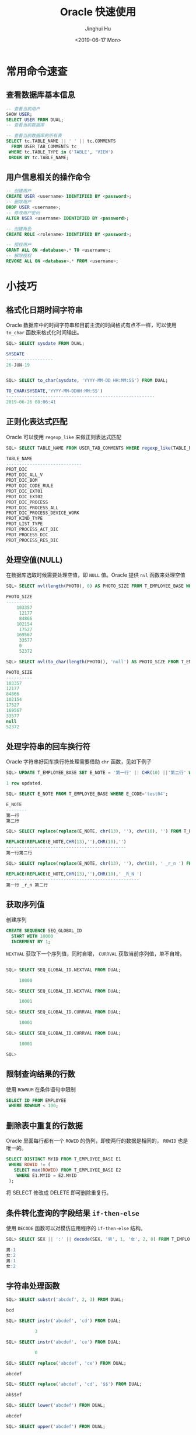 #+TITLE: Oracle 快速使用
#+AUTHOR: Jinghui Hu
#+EMAIL: hujinghui@buaa.edu.cn
#+DATE: <2019-06-17 Mon>
#+TAGS: oracle sql quickstart


* 常用命令速查
** 查看数据库基本信息
   #+BEGIN_SRC sql
     -- 查看当前用户
     SHOW USER;
     SELECT USER FROM DUAL;
     -- 查看当前数据库

     -- 查看当前数据库的所有表
     SELECT tc.TABLE_NAME || ' ' || tc.COMMENTS
       FROM USER_TAB_COMMENTS tc
      WHERE tc.TABLE_TYPE in ('TABLE', 'VIEW')
      ORDER BY tc.TABLE_NAME;
   #+END_SRC

** 用户信息相关的操作命令
   #+BEGIN_SRC sql
     -- 创建用户
     CREATE USER <username> IDENTIFIED BY <password>;
     -- 删除用户
     DROP USER <username>;
     -- 修改用户密码
     ALTER USER <username> IDENTIFIED BY <password>;

     -- 创建角色
     CREATE ROLE <rolename> IDENTIFIED BY <password>;

     -- 授权用户
     GRANT ALL ON <database>.* TO <username>;
     -- 解除授权
     REVOKE ALL ON <database>.* FROM <username>;
   #+END_SRC

* 小技巧
** 格式化日期时间字符串
   Oracle 数据库中的时间字符串和目前主流的时间格式有点不一样，可以使用 ~to_char~
   函数来格式化时间输出。
   #+BEGIN_SRC sql
     SQL> SELECT sysdate FROM DUAL;

     SYSDATE
     ------------------
     26-JUN-19


     SQL> SELECT to_char(sysdate, 'YYYY-MM-DD HH:MM:SS') FROM DUAL;

     TO_CHAR(SYSDATE,'YYYY-MM-DDHH:MM:SS')
     ---------------------------------------------------------
     2019-06-26 08:06:41
   #+END_SRC
** 正则化表达式匹配
   Oracle 可以使用 ~regexp_like~ 来做正则表达式匹配
   #+BEGIN_SRC sql
     SQL> SELECT TABLE_NAME FROM USER_TAB_COMMENTS WHERE regexp_like(TABLE_NAME, '^PRDT');

     TABLE_NAME
     -----------------------------
     PRDT_DIC
     PRDT_DIC_ALL_V
     PRDT_DIC_BOM
     PRDT_DIC_CODE_RULE
     PRDT_DIC_EXT01
     PRDT_DIC_EXT02
     PRDT_DIC_PROCESS
     PRDT_DIC_PROCESS_ALL
     PRDT_DIC_PROCESS_DEVICE_WORK
     PRDT_KIND_TYPE
     PRDT_LIST_TYPE
     PRDT_PROCESS_ACT_DIC
     PRDT_PROCESS_DIC
     PRDT_PROCESS_RES_DIC
   #+END_SRC
** 处理空值(NULL)
   在数据库选取时候需要处理空值，即 ~NULL~ 值。Oracle 提供 ~nvl~ 函数来处理空值
   #+BEGIN_SRC sql
     SQL> SELECT nvl(length(PHOTO), 0) AS PHOTO_SIZE FROM T_EMPLOYEE_BASE WHERE rownum < 10;

     PHOTO_SIZE
     ----------
         103357
          12177
          84866
         102154
          17527
         169567
          33577
          0
          52372

     SQL> SELECT nvl(to_char(length(PHOTO)), 'null') AS PHOTO_SIZE FROM T_EMPLOYEE_BASE WHERE rownum < 10;

     PHOTO_SIZE
     ----------
     103357
     12177
     84866
     102154
     17527
     169567
     33577
     null
     52372
   #+END_SRC
** 处理字符串的回车换行符
   Oracle 字符串好回车换行符处理需要借助 ~chr~ 函数，见如下例子
   #+BEGIN_SRC sql
     SQL> UPDATE T_EMPLOYEE_BASE SET E_NOTE = '第一行' || CHR(10) ||'第二行' WHERE E_CODE='test04';

     1 row updated.

     SQL> SELECT E_NOTE FROM T_EMPLOYEE_BASE WHERE E_CODE='test04';

     E_NOTE
     --------
     第一行
     第二行

     SQL> SELECT replace(replace(E_NOTE, chr(13), ''), chr(10), '') FROM T_EMPLOYEE_BASE WHERE E_CODE='test04';

     REPLACE(REPLACE(E_NOTE,CHR(13),''),CHR(10),'')
     ----------------------------------------------
     第一行第二行

     SQL> SELECT replace(replace(E_NOTE, chr(13), ''), chr(10), ' _r_n ') FROM T_EMPLOYEE_BASE WHERE E_CODE='test04';

     REPLACE(REPLACE(E_NOTE,CHR(13),''),CHR(10),' _R_N ')
     ---------------------------------------------------
     第一行 _r_n 第二行
   #+END_SRC
** 获取序列值
   创建序列
   #+BEGIN_SRC sql
     CREATE SEQUENCE SEQ_GLOBAL_ID
       START WITH 10000
       INCREMENT BY 1;
   #+END_SRC
   ~NEXTVAL~ 获取下一个序列值，同时自增， ~CURRVAL~ 获取当前序列值，单不自增。
   #+BEGIN_SRC sql

     SQL> SELECT SEQ_GLOBAL_ID.NEXTVAL FROM DUAL;

          10000

     SQL> SELECT SEQ_GLOBAL_ID.NEXTVAL FROM DUAL;

          10001

     SQL> SELECT SEQ_GLOBAL_ID.CURRVAL FROM DUAL;

          10001

     SQL> SELECT SEQ_GLOBAL_ID.CURRVAL FROM DUAL;

          10001

     SQL>
   #+END_SRC
** 限制查询结果的行数
   使用 ~ROWNUM~ 在条件语句中限制
   #+BEGIN_SRC sql
     SELECT ID FROM EMPLOYEE
      WHERE ROWNUM < 100;
   #+END_SRC
** 删除表中重复的行数据
   Oracle 里面每行都有一个 ~ROWID~ 的伪列，即使两行的数据是相同的， ~ROWID~ 也是
   唯一的。
   #+BEGIN_SRC sql
     SELECT DISTINCT MYID FROM T_EMPLOYEE_BASE E1
      WHERE ROWID != (
        SELECT max(ROWID) FROM T_EMPLOYEE_BASE E2
         WHERE E1.MYID = E2.MYID
      );
   #+END_SRC
   将 SELECT 修改成 DELETE 即可删除重复行。
** 条件转化查询的字段结果 ~if-then-else~
   使用 ~DECODE~ 函数可以对模仿应用程序的 ~if-then-else~ 结构。
   #+BEGIN_SRC sql
     SQL> SELECT SEX || ':' || decode(SEX, '男', 1, '女', 2, 0) FROM T_EMPLOYEE_BASE WHERE ROWNUM < 5;

     男:1
     女:2
     男:1
     女:2
   #+END_SRC
** 字符串处理函数
   #+BEGIN_SRC sql
     SQL> SELECT substr('abcdef', 2, 3) FROM DUAL;

     bcd

     SQL> SELECT instr('abcdef', 'cd') FROM DUAL;

                3

     SQL> SELECT instr('abcdef', 'ce') FROM DUAL;

                0

     SQL> SELECT replace('abcdef', 'ce') FROM DUAL;

     abcdef

     SQL> SELECT replace('abcdef', 'cd', '$$') FROM DUAL;

     ab$$ef

     SQL> SELECT lower('abcdef') FROM DUAL;

     abcdef

     SQL> SELECT upper('abcdef') FROM DUAL;

     ABCDEF
   #+END_SRC
** 查看数据库磁盘容量
   通过 ~SYS.DBA_FREE_SPACE~ 视图可以查看磁盘可以空间，进行实时监控。
   #+BEGIN_SRC sql
     SELECT TABLESPACE_NAME, sum(BLOCKS), sum(BYTES)
       FROM SYS.DBA_FREE_SPACE
      GROUP BY TABLESPACE_NAME
      ORDER BY TABLESPACE_NAME;
   #+END_SRC
** 查看 query 的执行时间
   查看单个 query 执行计时直接开启 ~TIMING~ 选项就可以看到
   #+BEGIN_SRC sql
     SQL> SELECT count(*) FROM T_LOG;

       COUNT(*)
     ----------
          85718

     SQL> SET TIMING ON
     SQL> SELECT count(*) FROM T_LOG;

       COUNT(*)
     ----------
          85718

     Elapsed: 00:00:00.04
     SQL> SET TIMING OFF
   #+END_SRC
   查询多条 query 语句的计时需要借助计时器
   #+BEGIN_SRC sql
     SQL> TIMING START mytimer;

     SQL> SELECT count(*) FROM T_LOG;

       COUNT(*)
     ----------
          85718

     SQL> TIMING SHOW mytimer;

     timing for: mytimer
     Elapsed: 00:00:00.04
     SQL> SELECT max(myid) FROM T_LOG;

      MAX(MYID)
     ----------
         103234


     SQL> TIMING STOP mytimer;

     timing for: mytimer
     Elapsed: 00:00:00.07
     SQL>
   #+END_SRC
